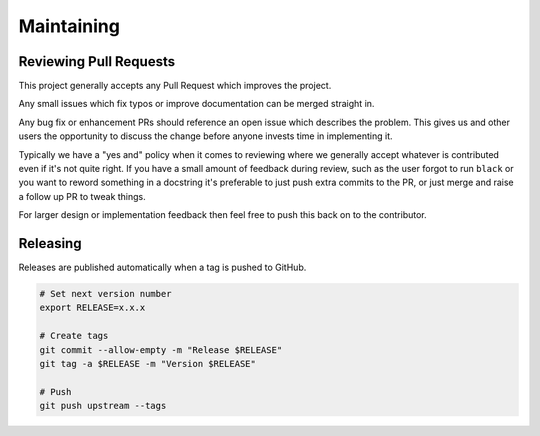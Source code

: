 Maintaining
===========

Reviewing Pull Requests
-----------------------

This project generally accepts any Pull Request which improves the project.

Any small issues which fix typos or improve documentation can be merged straight in.

Any bug fix or enhancement PRs should reference an open issue which describes the problem. This gives
us and other users the opportunity to discuss the change before anyone invests time in implementing it.

Typically we have a "yes and" policy when it comes to reviewing where we generally accept whatever is contributed even
if it's not quite right. If you have a small amount of feedback during review, such as the user forgot to run ``black`` or
you want to reword something in a docstring it's preferable to just push extra commits to the PR, or just merge
and raise a follow up PR to tweak things.

For larger design or implementation feedback then feel free to push this back on to the contributor.

Releasing
---------

Releases are published automatically when a tag is pushed to GitHub.

.. code-block:: bash

   # Set next version number
   export RELEASE=x.x.x

   # Create tags
   git commit --allow-empty -m "Release $RELEASE"
   git tag -a $RELEASE -m "Version $RELEASE"

   # Push
   git push upstream --tags